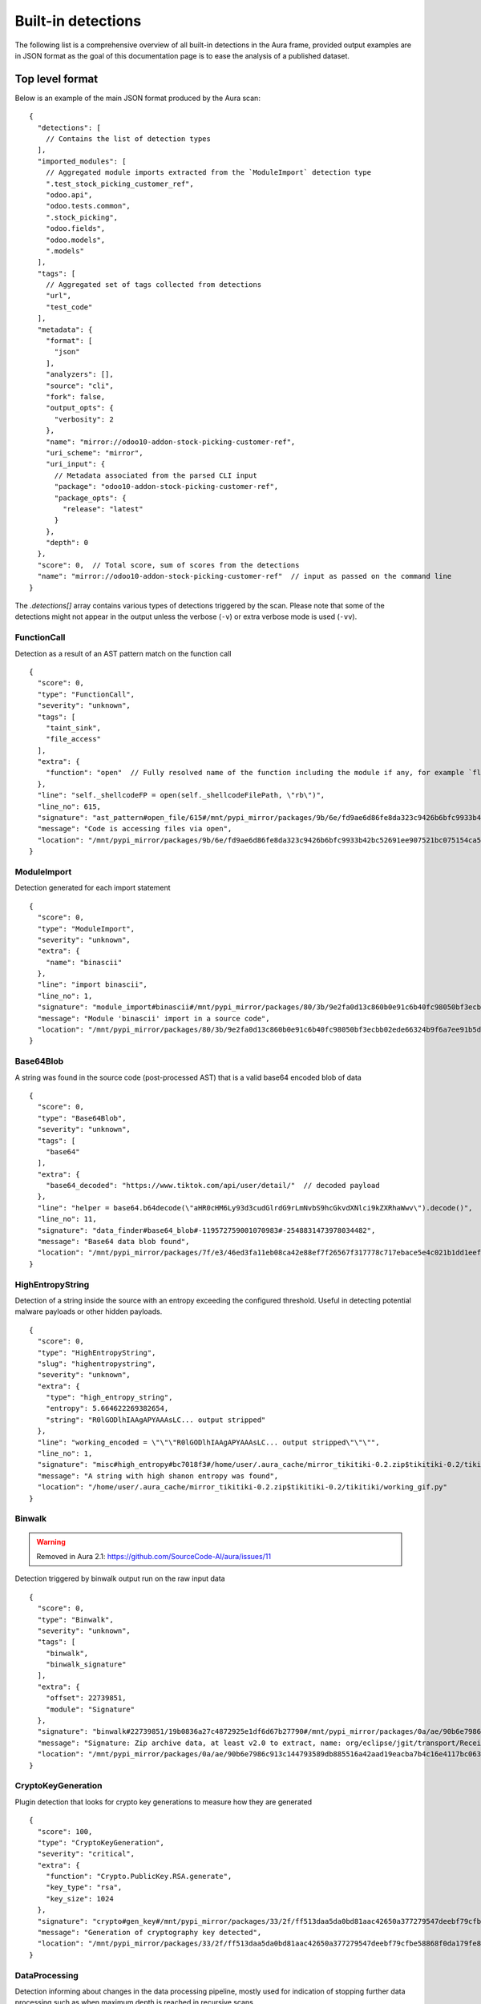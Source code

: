 .. _detections:

Built-in detections
===================

The following list is a comprehensive overview of all built-in detections in the Aura frame, provided output examples are in JSON format as the goal of this documentation page is to ease the analysis of a published dataset.


Top level format
----------------

Below is an example of the main JSON format produced by the Aura scan:

::

    {
      "detections": [
        // Contains the list of detection types
      ],
      "imported_modules": [
        // Aggregated module imports extracted from the `ModuleImport` detection type
        ".test_stock_picking_customer_ref",
        "odoo.api",
        "odoo.tests.common",
        ".stock_picking",
        "odoo.fields",
        "odoo.models",
        ".models"
      ],
      "tags": [
        // Aggregated set of tags collected from detections
        "url",
        "test_code"
      ],
      "metadata": {
        "format": [
          "json"
        ],
        "analyzers": [],
        "source": "cli",
        "fork": false,
        "output_opts": {
          "verbosity": 2
        },
        "name": "mirror://odoo10-addon-stock-picking-customer-ref",
        "uri_scheme": "mirror",
        "uri_input": {
          // Metadata associated from the parsed CLI input
          "package": "odoo10-addon-stock-picking-customer-ref",
          "package_opts": {
            "release": "latest"
          }
        },
        "depth": 0
      },
      "score": 0,  // Total score, sum of scores from the detections
      "name": "mirror://odoo10-addon-stock-picking-customer-ref"  // input as passed on the command line
    }


The `.detections[]` array contains various types of detections triggered by the scan. Please note that some of the detections might not appear in the output unless the verbose (``-v``) or extra verbose mode is used (``-vv``).


FunctionCall
^^^^^^^^^^^^

Detection as a result of an AST pattern match on the function call

::

    {
      "score": 0,
      "type": "FunctionCall",
      "severity": "unknown",
      "tags": [
        "taint_sink",
        "file_access"
      ],
      "extra": {
        "function": "open"  // Fully resolved name of the function including the module if any, for example `flask.Flask.run`
      },
      "line": "self._shellcodeFP = open(self._shellcodeFilePath, \"rb\")",
      "line_no": 615,
      "signature": "ast_pattern#open_file/615#/mnt/pypi_mirror/packages/9b/6e/fd9ae6d86fe8da323c9426b6bfc9933b42bc52691ee907521bc075154ca5/sqlmap-1.4.10.tar.gz$sqlmap-1.4.10/sqlmap/lib/takeover/metasploit.py",
      "message": "Code is accessing files via open",
      "location": "/mnt/pypi_mirror/packages/9b/6e/fd9ae6d86fe8da323c9426b6bfc9933b42bc52691ee907521bc075154ca5/sqlmap-1.4.10.tar.gz$sqlmap-1.4.10/sqlmap/lib/takeover/metasploit.py"
    }


ModuleImport
^^^^^^^^^^^^

Detection generated for each import statement

::

    {
      "score": 0,
      "type": "ModuleImport",
      "severity": "unknown",
      "extra": {
        "name": "binascii"
      },
      "line": "import binascii",
      "line_no": 1,
      "signature": "module_import#binascii#/mnt/pypi_mirror/packages/80/3b/9e2fa0d13c860b0e91c6b40fc98050bf3ecbb02ede66324b9f6a7ee91b5d/shellcodepatterns-0.1.tar.gz$shellcodepatterns-0.1/shellcodepatterns/__init__.py",
      "message": "Module 'binascii' import in a source code",
      "location": "/mnt/pypi_mirror/packages/80/3b/9e2fa0d13c860b0e91c6b40fc98050bf3ecbb02ede66324b9f6a7ee91b5d/shellcodepatterns-0.1.tar.gz$shellcodepatterns-0.1/shellcodepatterns/__init__.py"
    }

Base64Blob
^^^^^^^^^^

A string was found in the source code (post-processed AST) that is a valid base64 encoded blob of data

::

    {
      "score": 0,
      "type": "Base64Blob",
      "severity": "unknown",
      "tags": [
        "base64"
      ],
      "extra": {
        "base64_decoded": "https://www.tiktok.com/api/user/detail/"  // decoded payload
      },
      "line": "helper = base64.b64decode(\"aHR0cHM6Ly93d3cudGlrdG9rLmNvbS9hcGkvdXNlci9kZXRhaWwv\").decode()",
      "line_no": 11,
      "signature": "data_finder#base64_blob#-119572759001070983#-2548831473978034482",
      "message": "Base64 data blob found",
      "location": "/mnt/pypi_mirror/packages/7f/e3/46ed3fa11eb08ca42e88ef7f26567f317778c717ebace5e4c021b1dd1eef/tiky-1.0.6.tar.gz$tiky-1.0.6/tiky.py"
    }


HighEntropyString
^^^^^^^^^^^^^^^^^

Detection of a string inside the source with an entropy exceeding the configured threshold. Useful in detecting potential malware payloads or other hidden payloads.

::

    {
      "score": 0,
      "type": "HighEntropyString",
      "slug": "highentropystring",
      "severity": "unknown",
      "extra": {
        "type": "high_entropy_string",
        "entropy": 5.664622269382654,
        "string": "R0lGODlhIAAgAPYAAAsLC... output stripped"
      },
      "line": "working_encoded = \"\"\"R0lGODlhIAAgAPYAAAsLC... output stripped\"\"\"",
      "line_no": 1,
      "signature": "misc#high_entropy#bc7018f3#/home/user/.aura_cache/mirror_tikitiki-0.2.zip$tikitiki-0.2/tikitiki/working_gif.py:1",
      "message": "A string with high shanon entropy was found",
      "location": "/home/user/.aura_cache/mirror_tikitiki-0.2.zip$tikitiki-0.2/tikitiki/working_gif.py"
    }


Binwalk
^^^^^^^

.. warning::
    Removed in Aura 2.1: https://github.com/SourceCode-AI/aura/issues/11

Detection triggered by binwalk output run on the raw input data

::

    {
      "score": 0,
      "type": "Binwalk",
      "severity": "unknown",
      "tags": [
        "binwalk",
        "binwalk_signature"
      ],
      "extra": {
        "offset": 22739851,
        "module": "Signature"
      },
      "signature": "binwalk#22739851/19b0836a27c4872925e1df6d67b27790#/mnt/pypi_mirror/packages/0a/ae/90b6e7986c913c144793589db885516a42aad19eacba7b4c16e4117bc063/sourced-spark-api-0.0.12.tar.gz$sourced-spark-api-0.0.12/jars/spark-api-uber.jar",
      "message": "Signature: Zip archive data, at least v2.0 to extract, name: org/eclipse/jgit/transport/ReceiveCommand$1.class",  // Message from binwalk
      "location": "/mnt/pypi_mirror/packages/0a/ae/90b6e7986c913c144793589db885516a42aad19eacba7b4c16e4117bc063/sourced-spark-api-0.0.12.tar.gz$sourced-spark-api-0.0.12/jars/spark-api-uber.jar"
    }

CryptoKeyGeneration
^^^^^^^^^^^^^^^^^^^

Plugin detection that looks for crypto key generations to measure how they are generated

::

    {
      "score": 100,
      "type": "CryptoKeyGeneration",
      "severity": "critical",
      "extra": {
        "function": "Crypto.PublicKey.RSA.generate",
        "key_type": "rsa",
        "key_size": 1024
      },
      "signature": "crypto#gen_key#/mnt/pypi_mirror/packages/33/2f/ff513daa5da0bd81aac42650a377279547deebf79cfbe58868f0da179fe8/chval-0.6.7.tar.gz$chval-0.6.7/chval_core/crypto.py#45",
      "message": "Generation of cryptography key detected",
      "location": "/mnt/pypi_mirror/packages/33/2f/ff513daa5da0bd81aac42650a377279547deebf79cfbe58868f0da179fe8/chval-0.6.7.tar.gz$chval-0.6.7/chval_core/crypto.py"
    }


DataProcessing
^^^^^^^^^^^^^^

Detection informing about changes in the data processing pipeline, mostly used for indication of stopping further data processing such as when maximum depth is reached in recursive scans

::

    {
      "score": 0,
      "type": "DataProcessing",
      "severity": "unknown",
      "extra": {
        "reason": "max_depth",
        "location": "/mnt/pypi_mirror/packages/00/05/f8f48063cce63699734578b99ec4daba1ae6b4367071924d181d68af691f/codingsoho-auth-1.0.2.tar.gz$codingsoho-auth-1.0.2/authwrapper/urls.py:52$blob:53$blob"
      },
      "signature": "data_processing#max_depth#/mnt/pypi_mirror/packages/00/05/f8f48063cce63699734578b99ec4daba1ae6b4367071924d181d68af691f/codingsoho-auth-1.0.2.tar.gz$codingsoho-auth-1.0.2/authwrapper/urls.py:52$blob:53$blob",
      "message": "Maximum processing depth reached",
      "location": "/mnt/pypi_mirror/packages/00/05/f8f48063cce63699734578b99ec4daba1ae6b4367071924d181d68af691f/codingsoho-auth-1.0.2.tar.gz$codingsoho-auth-1.0.2/authwrapper/urls.py:52$blob:53$blob"
    }


Detection
^^^^^^^^^

Generic detection for semantic signatures that have not defined their custom name

::

    {
      "score": 0,
      "type": "Detection",
      "severity": "unknown",
      "extra": {
        "type": "high_entropy_string",
        "entropy": 5.832890014164737,
        "string": "abcdefghijkmnopqrstuvwxyzABCDEFGHJKLMNPQRSTUVWXYZ23456789"
      },
      "line": "chars = 'abcdefghijkmnopqrstuvwxyzABCDEFGHJKLMNPQRSTUVWXYZ23456789'",
      "line_no": 10,
      "signature": "misc#high_entropy#/mnt/pypi_mirror/packages/2f/ee/6ad696ef6e59d46b26def2fe92ef17519047b9f24dc1443a84a9fa8ff85d/django_markdown_messaging-0.1.0-py3-none-any.whl$django_markdown_messaging/models.py#10",
      "message": "A string with high shanon entropy was found",
      "location": "/mnt/pypi_mirror/packages/2f/ee/6ad696ef6e59d46b26def2fe92ef17519047b9f24dc1443a84a9fa8ff85d/django_markdown_messaging-0.1.0-py3-none-any.whl$django_markdown_messaging/models.py"
    }


Typosquatting
^^^^^^^^^^^^^

These detections list all packages found on pypi with a similar name (typosquatting)

::

    {
      "score": 0,
      "type": "Typosquatting",
      "slug": "typosquatting",
      "severity": "unknown",
      "tags": [
        "typosquatting"
      ],
      "extra": {
        "package_name": "lime"
      },
      "signature": "tile#typosquatting#lime",
      "message": "Located a PyPI package with a similar name",
    }



InvalidRequirement
^^^^^^^^^^^^^^^^^^

Detection triggered when a line in the requirements file could not be parsed/analyzed by Aura

::

    {
      "score": 0,
      "type": "InvalidRequirement",
      "severity": "unknown",
      "tags": [
        "cant_parse",
        "invalid_requirement"
      ],
      "extra": {
        "reason": "cant_parse",
        "line": "-r install.txt",
        "line_no": 1,
        "exc_message": "Parse error at \"'-r insta'\": Expected W:(abcd...)",
        "exc_type": "InvalidRequirement"
      },
      "signature": "req_invalid#/mnt/pypi_mirror/packages/e0/fc/bacea406af04cfbb6ae49ef9716ee8f696cbf0b4df37443fdf2fabcda15b/wagtailleafletwidget-1.0.1.tar.gz$wagtailleafletwidget-1.0.1/requirements/tests.txt/1",
      "message": "Could not parse the requirement for analysis",
      "location": "/mnt/pypi_mirror/packages/e0/fc/bacea406af04cfbb6ae49ef9716ee8f696cbf0b4df37443fdf2fabcda15b/wagtailleafletwidget-1.0.1.tar.gz$wagtailleafletwidget-1.0.1/requirements/tests.txt"
    }


LeakingSecret
^^^^^^^^^^^^^

Automatic detection of potential hardcoded passwords and other secrets such as API tokens, etc...

::

    {
      "score": 0,
      "type": "LeakingSecret",
      "severity": "critical",
      "tags": [
        "test_code"
      ],
      "extra": {
        "name": "Attribute(Call(Container(name='User', pointer=Import(names={'User': 'registration.ormmanager.tests.samodel.User', 'Group': 'registration.ormmanager.tests.samodel.Group', 'users_table': 'registration.ormmanager.tests.samodel.users_table', 'groups_table': 'registration.ormmanager.tests.samodel.groups_table', 'user_group_table': 'registration.ormmanager.tests.samodel.user_group_table', 'metadata': 'registration.ormmanager.tests.samodel.metadata'})))() . 'password')",
        "secret": "hammertime",
        "extra": {
          "type": "variable"
        }
      },
      "line": "u2.password='hammertime'",
      "line_no": 31,
      "signature": "leaking_secret#/mnt/pypi_mirror/packages/83/6f/c603de0b686d9e89b58b2bfc5875299955a48c5e423b8885c1c51a0b2c46/registration-0.50-py2.5.egg$registration/ormmanager/tests/testsa.py#31",
      "message": "Possible sensitive leaking secret",
      "location": "/mnt/pypi_mirror/packages/83/6f/c603de0b686d9e89b58b2bfc5875299955a48c5e423b8885c1c51a0b2c46/registration-0.50-py2.5.egg$registration/ormmanager/tests/testsa.py"
    }


MalformedXML
^^^^^^^^^^^^

Detection for XML files that did not pass strict checks which could cause issues when being parsed by an application or abused such as Billion laughs attack - DoS via resource exhaustion using expanding entities

::

    {
      "score": 100,
      "type": "MalformedXML",
      "severity": "critical",
      "tags": [
        "test_code",
        "malformed_xml",
        "xml_entities"
      ],
      "extra": {
        "type": "entities"
      },
      "signature": "malformed_xml#entities#/mnt/pypi_mirror/packages/ba/45/1211c364a62fc78bc7b20db8059854e9405c54f7648ede28ca30d508479f/diazo-1.4.0-py2.py3-none-any.whl$diazo/tests/entities/rules.xml",
      "message": "Malformed or malicious XML",
      "location": "/mnt/pypi_mirror/packages/ba/45/1211c364a62fc78bc7b20db8059854e9405c54f7648ede28ca30d508479f/diazo-1.4.0-py2.py3-none-any.whl$diazo/tests/entities/rules.xml"
    }


ArchiveAnomaly
^^^^^^^^^^^^^^

Triggered during the anomaly scan for supported archive formats. Could indicate in some cases a possible manipulation of archives (manual editing of a python package).
There are numerous reason this detection can be fired, such as:

- archive is corrupted and can't be successfully opened/extracted for analysis by Aura
- archive contains invalid references such as symlinks or absolute paths
- archive content is too big to be processed by Aura (zipbomb prevention)


::

    {
      "score": 100,
      "type": "ArchiveAnomaly",
      "severity": "critical",
      "extra": {
        "archive_path": "progressio-0.3.0/progressio/p",
        "reason": "member_is_link"
      },
      "signature": "archive_anomaly#link#/mnt/pypi_mirror/packages/4d/f5/0140cf9013b15574845120a71160c2684373944144204e2f2a1330d3d84c/progressio-0.3.0.tar.gz#progressio-0.3.0/progressio/p",
      "message": "Archive contain a member that is a link.",
      "location": "/mnt/pypi_mirror/packages/4d/f5/0140cf9013b15574845120a71160c2684373944144204e2f2a1330d3d84c/progressio-0.3.0.tar.gz"
    }

SuspiciousArchiveEntry
^^^^^^^^^^^^^^^^^^^^^^

Suspicious archive entry, detection is based on the name/path of the archive member such as the reference to parent directories and entries that do not fall under the `ArchiveAnomaly` because they have a higher severity

::

    {
      "score": 50,
      "type": "SuspiciousArchiveEntry",
      "severity": "high",
      "tags": [
        "test_code"
      ],
      "extra": {
        "entry_type": "parent_reference",
        "entry_path": "../../../../../../../../etc/passwd"
      },
      "signature": "suspicious_archive_entry#parent_reference#../../../../../../../../etc/passwd#/tmp/aura_pkg__sandbox0yvm6of9Archive-0.3.tar.gz/Archive-0.3/archive/test/evil.zip",
      "message": "Archive contains an item with parent reference",
      "location": "/mnt/pypi_mirror/packages/f7/37/bf86a96c30477011b6a48fa82cfdf0e6a616314ad229a4544b59b70dfd2f/Archive-0.3.tar.gz$Archive-0.3/archive/test/evil.zip"
    }

SuspiciousFile
^^^^^^^^^^^^^^

A suspicious file that is not expected to be inside the python package

::

    {
      "score": 5,
      "type": "SuspiciousFile",
      "severity": "unknown",
      "tags": [
        "ignore",
        "hidden_file"
      ],
      "extra": {
        "file_name": ".travis.yml",
        "file_type": "hidden_file"
      },
      "signature": "suspicious_file#/mnt/pypi_mirror/packages/1a/aa/4220d3089733c00d5edee8626f208b8abab0c995a084f6c04e56b17f0d9b/ib_insync-0.9.62.tar.gz$ib_insync-0.9.62/.travis.yml",
      "message": "A potentially suspicious file has been found",
      "location": "/mnt/pypi_mirror/packages/1a/aa/4220d3089733c00d5edee8626f208b8abab0c995a084f6c04e56b17f0d9b/ib_insync-0.9.62.tar.gz$ib_insync-0.9.62/.travis.yml"
    }


OutdatedPackage
^^^^^^^^^^^^^^^

Outdated package dependency in the requirements file

::

    {
      "score": 5,
      "type": "OutdatedPackage",
      "severity": "medium",
      "tags": [
        "outdated_package"
      ],
      "extra": {
        "package": "certifi",
        "specs": "==2020.4.5.1",
        "latest": "2020.6.20"
      },
      "signature": "req_outdated#/mnt/pypi_mirror/packages/7d/3b/b67e6ee05d19c5f20e7da853cf5d4f520e7cae087f03997907280f7472b6/searx-0.17.0.tar.gz$searx-0.17.0/requirements.txt#certifi#==2020.4.5.1#2020.6.20",
      "message": "Package certifi==2020.4.5.1 is outdated, newest version is 2020.6.20",
      "location": "/mnt/pypi_mirror/packages/7d/3b/b67e6ee05d19c5f20e7da853cf5d4f520e7cae087f03997907280f7472b6/searx-0.17.0.tar.gz$searx-0.17.0/requirements.txt"
    }

UnpinnedPackage
^^^^^^^^^^^^^^^

Unpinned python package dependency in the requirements file

::

    {
      "score": 10,
      "type": "UnpinnedPackage",
      "severity": "high",
      "tags": [
        "unpinned_package"
      ],
      "extra": {
        "package": "uuid"
      },
      "signature": "req_unpinned#/mnt/pypi_mirror/packages/b6/45/72372c1021a6e4fecca7487b8fde0f3e446beb311d97072be14c2a62c9b7/rdf2gremlin-0.1.38.tar.gz$rdf2gremlin-0.1.38/requirements.txt#uuid",
      "message": "Package uuid is unpinned",
      "location": "/mnt/pypi_mirror/packages/b6/45/72372c1021a6e4fecca7487b8fde0f3e446beb311d97072be14c2a62c9b7/rdf2gremlin-0.1.38.tar.gz$rdf2gremlin-0.1.38/requirements.txt"
    }

SQLInjection
^^^^^^^^^^^^

Potential SQL Injection vulnerability detected via AST patterns of string formatting and manipulation

::

    {
      "score": 50,
      "type": "SQLInjection",
      "severity": "high",
      "line": "cursor.execute('INSERT INTO subscribers VALUES (\\'{0}\\')'.format(subscriber))",
      "line_no": 124,
      "signature": "vuln#/mnt/pypi_mirror/packages/2f/b9/eaef4815a21e40dec0695497b6863bf6764b44854784dbe73f00ffdd43e4/trelloreporter-1.0.0.tar.gz$trelloreporter-1.0.0/trelloreporter/cmd/trelloreport.py#124",
      "message": "Possible SQL injection found",
      "location": "/mnt/pypi_mirror/packages/2f/b9/eaef4815a21e40dec0695497b6863bf6764b44854784dbe73f00ffdd43e4/trelloreporter-1.0.0.tar.gz$trelloreporter-1.0.0/trelloreporter/cmd/trelloreport.py"
    }

TaintAnomaly
^^^^^^^^^^^^

Potential vulnerability detected via taint analysis

::

    {
      "score": 10,
      "type": "TaintAnomaly",
      "severity": "critical",
      "extra": {
        "taint_log": [
          {
            "line_no": 167,
            "message": "Taint propagated by return/yield statement",
            "path": "/tmp/aura_pkg__sandboxpp6qf9opdisco-dop-0.5.2.tar.gz/disco-dop-0.5.2/web/treesearch.py",
            "taint_level": "TAINTED"
          }
        ]
      },
      "line": "return Response(stream_template('searchresults.html', **args))",
      "line_no": 167,
      "signature": "taint_anomaly#/mnt/pypi_mirror/packages/d5/0f/c7e6849af5f1619e563f0bfd735310bb3b1f07e853774382f34af5cb50bb/disco-dop-0.5.2.tar.gz$disco-dop-0.5.2/web/treesearch.py#167",
      "message": "Tainted input is passed to the sink",
      "location": "/mnt/pypi_mirror/packages/d5/0f/c7e6849af5f1619e563f0bfd735310bb3b1f07e853774382f34af5cb50bb/disco-dop-0.5.2.tar.gz$disco-dop-0.5.2/web/treesearch.py"
    }

SensitiveFile
^^^^^^^^^^^^^

Potentially sensitive file leaked inside the scanned input

::

    {
      "score": 100,
      "type": "SensitiveFile",
      "severity": "critical",
      "tags": [
        "pypirc",
        "sensitive_file"
      ],
      "extra": {
        "file_name": ".pypirc"
      },
      "signature": "<... censored ...>/.pypirc",
      "message": "A potentially sensitive file has been found",
      "location": "/mnt/pypi_mirror/packages/<... censored ...>/.pypirc"
    }

SetupScript
^^^^^^^^^^^

Anomaly found in a setup.py scripts, this is often triggered by doing highly suspicious operations such as eval/exec or network connections inside the setup.py

::

    {
      "score": 100,
      "type": "SetupScript",
      "severity": "critical",
      "tags": [
        "obfuscation",
        "taint_sink",
        "code_execution"
      ],
      "line": "exec(open(\"./osmwriter/_version.py\").read())",
      "line_no": 5,
      "signature": "setup_analyzer#code_execution#ast_pattern#python_code_execution/5#/mnt/pypi_mirror/packages/2a/bc/4f391615c35e15d8d4906a331215fa00b255c32b07ed2d5a3c7968070f36/openstreetmap-writer-0.2.1.tar.gz$openstreetmap-writer-0.2.1/setup.py",
      "message": "Code execution capabilities found in a setup.py script",
      "location": "/mnt/pypi_mirror/packages/2a/bc/4f391615c35e15d8d4906a331215fa00b255c32b07ed2d5a3c7968070f36/openstreetmap-writer-0.2.1.tar.gz$openstreetmap-writer-0.2.1/setup.py"
    }

Wheel
^^^^^

Anomaly found inside the wheel python package, this could in some cases indicate manual editing of a python package or a different suspicious manipulation

::

    {
      "score": 100,
      "type": "Wheel",
      "severity": "critical",
      "tags": [
        "wheel",
        "wheel_missing_file",
        "anomaly"
      ],
      "extra": {
        "record": "ezfnSetup\\__init__.pyc"
      },
      "signature": "wheel#missing_file#ezfnSetup\\__init__.pyc#/tmp/aura_pkg__sandboxwbx3f43cezfnSetup-0.0.5-py3-none-any.whl/ezfnSetup\\__init__.pyc",
      "message": "Wheel anomaly detected, file listed in RECORDs but not present in wheel",
      "location": "/mnt/pypi_mirror/packages/01/0a/a209c9c9fb8a45da3e067913dca7d58d6465908295a588ef0d83428741e5/ezfnSetup-0.0.5-py3-none-any.whl$ezfnSetup-0.0.5.dist-info/WHEEL"
    }


StringMatch
^^^^^^^^^^^

Triggered by one of the string patterns in semantic signatures

::

    {
      "score": 10,
      "type": "StringMatch",
      "severity": "low",
      "tags": [
        "test_code"
      ],
      "extra": {
        "signature_id": "tmp_folder",
        "string": "/tmp"
      },
      "line": "pw_dir='/tmp',",
      "line_no": 36,
      "signature": "string_finder#tmp_folder#d42b9c57d24cf5db3bd8d332dc35437f#/mnt/pypi_mirror/packages/30/1e/918ba8f49475be66b1a15eb92d965e4807c3c925be3840fb6e76bdb51c23/dhcpkit-1.0.7-py3.4.egg$dhcpkit/tests/common/privileges/test_privileges.py/36",
      "message": "regex match: Hardcoded tmp folder in the source code",
      "location": "/mnt/pypi_mirror/packages/30/1e/918ba8f49475be66b1a15eb92d965e4807c3c925be3840fb6e76bdb51c23/dhcpkit-1.0.7-py3.4.egg$dhcpkit/tests/common/privileges/test_privileges.py"
    }


File stats
^^^^^^^^^^

Generated for every input scanned by Aura. Can be used to reconstruct the (directory) structure of the input or pair several detections to the same input via generated hashes.

::

    {
      "score": 0,
      "type": "FileStats",
      "severity": "unknown",
      "extra": {
        "mime": "application/x-dosexec",
        "size": 1785344,
        "tlsh": "EE853994EBC760F1E9970872958BF76F5A3197028434CDFAEB586E8DFD33A32101A254",
        "md5": "7ea894b2e4945a75264f67d47340e697",
        "sha1": "6cb0be4b981dc34c0ea1197a87af09f3d4bcc74d",
        "sha256": "f7efde37940048fbcf6e4acb61cc9e62263e4b5bd8df291cdcfe1921d1f49579",
        "sha512": "1899ec854f95c76e7d4dfb51e2fd4f722848db9b76d273d2e9b746ae50dcfb97bd0b1b878ed87e5b3f9c9841b3c4556634a826afe1d2d4862bbc8a7b98c0f9e8"
      },
      "signature": "file_stats#/mnt/pypi_mirror/packages/21/d6/9c823de448276abb8d125bb81f20475eb1d8eb82e4365deb201916a8bcf9/pocsuite3-1.6.5-py2.py3-none-any.whl$pocsuite3/shellcodes/tools/objdump.exe",
      "message": "Statistics about files scanned by aura",
      "location": "/mnt/pypi_mirror/packages/21/d6/9c823de448276abb8d125bb81f20475eb1d8eb82e4365deb201916a8bcf9/pocsuite3-1.6.5-py2.py3-none-any.whl$pocsuite3/shellcodes/tools/objdump.exe"
    }


YaraMatch
^^^^^^^^^

Detection triggered by the Yara integration on the RAW input

::

    {
      "score": 0,  // copied from the Yara rule metadata `score`
      "type": "YaraMatch",
      "severity": "unknown",
      "tags": [
        "windows_executable"   // copied from the native Yara rule tags
      ],
      "extra": {
        "rule": "WindowsExecutable2",
        "strings": [
          "This program cannot"
        ],
        "meta": {}  // copy of the Yara rule metadata
      },
      "signature": "yara#/mnt/pypi_mirror/packages/21/d6/9c823de448276abb8d125bb81f20475eb1d8eb82e4365deb201916a8bcf9/pocsuite3-1.6.5-py2.py3-none-any.whl$pocsuite3/shellcodes/tools/ld.exe#WindowsExecutable2#2200139803858809946",
      "message": "Yara match 'WindowsExecutable2' signature",
      "location": "/mnt/pypi_mirror/packages/21/d6/9c823de448276abb8d125bb81f20475eb1d8eb82e4365deb201916a8bcf9/pocsuite3-1.6.5-py2.py3-none-any.whl$pocsuite3/shellcodes/tools/ld.exe"
    }

YaraError
^^^^^^^^^

Error triggered by the Yara integration when scanning the RAW input with Yara

::

    {
      "score": 0,
      "type": "YaraError",
      "severity": "unknown",
      "tags": [
        "yara_error"
      ],
      "signature": "yara_error#/mnt/pypi_mirror/packages/a8/04/8dc84a5005912983594883f458621d787345da6583c6143b598800b6909f/radiant-2.4.tar.gz$radiant-2.4/radiant/framework/static/radiant/fonts/mdi/fonts/materialdesignicons-webfont.svg",
      "message": "internal error: 30",
      "location": "/mnt/pypi_mirror/packages/a8/04/8dc84a5005912983594883f458621d787345da6583c6143b598800b6909f/radiant-2.4.tar.gz$radiant-2.4/radiant/framework/static/radiant/fonts/mdi/fonts/materialdesignicons-webfont.svg"
    }

ASTAnalysisError
^^^^^^^^^^^^^^^^

Problem encountered during the AST analysis

::

    {
      "score": 0,
      "type": "ASTAnalysisError",
      "severity": "unknown",
      "extra": {
        "iterations": 500
      },
      "signature": "ast_analysis_error#max_iterations#/mnt/pypi_mirror/packages/94/25/63519ece651e2849b3c9b66d88f2a189c1a75889382015abab1393e4fef1/retki-0.12.1.tar.gz$retki-0.12.1/retki/compiler.py",
      "message": "Maximum AST tree iterations reached",
      "location": "/mnt/pypi_mirror/packages/94/25/63519ece651e2849b3c9b66d88f2a189c1a75889382015abab1393e4fef1/retki-0.12.1.tar.gz$retki-0.12.1/retki/compiler.py"
    }

PackageInformation
^^^^^^^^^^^^^^^^^^

Dump of information about the package from pypi. These include: title, urls (homepage, vcs, etc...), specifiers and more. On top of that there is also a package scoring matrix as computed by aura.

::

    {
      "score": 0,
      "type": "PackageInformation",
      "slug": "packageinformation",
      "severity": "unknown",
      "tags": [
        "package_info"
      ],
      "extra": {
        "source_url": "https://github.com/tightai/tightai",
        "homepage_url": "https://github.com/tightai/tightai",
        "documentation_url": null,
        "latest_release": "1.0.14",
        "score": {
          "total": 7,
          "entries": [
            {
              "value": 8,
              "normalized": 1,
              "label": "PyPI downloads",
              "explanation": "8 (+1)",
              "slug": "pypi_downloads"
            },
            {
              "value": 1,
              "normalized": 0,
              "label": "GitHub stars",
              "explanation": "1 (+0)",
              "slug": "github_stars"
            },
            {
              "value": 0,
              "normalized": 0,
              "label": "GitHub forks",
              "explanation": "0 (+0)",
              "slug": "github_forks"
            },
            ...
          ]
        },
        "reverse_dependencies": [],
        "classifiers": [
          "Development Status :: 3 - Alpha",
          "Intended Audience :: Developers",
          "License :: OSI Approved :: Apache Software License",
          "Natural Language :: English",
          "Programming Language :: Python :: 3.6",
          "Programming Language :: Python :: 3.7",
          "Programming Language :: Python :: 3.8"
        ],
        "version": "1.0.14"
      },
      "signature": "package_enrichment#tightai",
      "message": "Package information",
    }



ASTParseError
^^^^^^^^^^^^^

A problem encountered when attempting to parse the input as a python source code via AST

::

    {
      "score": 0,
      "type": "ASTParseError",
      "severity": "unknown",
      "extra": {
        "stdout": "",
        "stderr": "Traceback (most recent call last):\n  File \"/home/intense/aura/aura/analyzers/python_src_inspector.py\", line 206, in main\n    src_dump = collect(source_code=source_code, encoding=encoding)\n  File \"/home/intense/aura/aura/analyzers/python_src_inspector.py\", line 176, in collect\n    src = ast.parse(source_code)\n  File \"/usr/lib/python2.7/ast.py\", line 37, in parse\n    return compile(source, filename, mode, PyCF_ONLY_AST)\n  File \"<unknown>\", line 14\n    from ${package}.registration.widgets import (NewUserFields, NewUserSchema, RegTableForm,\n         ^\nSyntaxError: invalid syntax\n"
      },
      "signature": "ast_parse_error#/mnt/pypi_mirror/packages/83/6f/c603de0b686d9e89b58b2bfc5875299955a48c5e423b8885c1c51a0b2c46/registration-0.50-py2.5.egg$registration/template/+package+/registration/controllers.py_tmpl",
      "message": "Unable to parse the source code",
      "location": "/mnt/pypi_mirror/packages/83/6f/c603de0b686d9e89b58b2bfc5875299955a48c5e423b8885c1c51a0b2c46/registration-0.50-py2.5.egg$registration/template/+package+/registration/controllers.py_tmpl"
    }


ReDoS
^^^^^

Detection of a regex that may be vulnerable to the ReDoS attack

::

    {
      "score": 0,
      "type": "ReDoS",
      "slug": "redos",
      "severity": "unknown",
      "tags": [
        "redos"
      ],
      "extra": {
        "type": "redos",
        "regex": "(.*)MergeTree(\\(([^\\)]*)\\))*(.*)"
      },
      "line": "return re.sub(r\"(.*)MergeTree(\\(([^\\)]*)\\))*(.*)\", _replace, engine.strip())",
      "line_no": 439,
      "signature": "misc#redos#9621086d#/home/intense/.aura_cache/mirror_tinybird-cli-1.0.0b32.post2.tar.gz$tinybird-cli-1.0.0b32.post2/tinybird/sql.py:439",
      "message": "Possible catastrophic ReDoS",
      "location": "/home/intense/.aura_cache/mirror_tinybird-cli-1.0.0b32.post2.tar.gz$tinybird-cli-1.0.0b32.post2/tinybird/sql.py",
    }


ASTPattern
^^^^^^^^^^

Uncategorized detection of an AST pattern from semantic signatures

::

    {
      "score": 20,
      "type": "ASTPattern",
      "slug": "astpattern",
      "severity": "low",
      "tags": [
        "deprecated"
      ],
      "line": "hasher = hashlib.sha256() if algo is 'sha256' else hashlib.md5()",
      "line_no": 117,
      "signature": "ast_pattern#md5_deprecated/117#/home/intense/.aura_cache/mirror_tinyenv-0.1.0-py2.py3-none-any.whl$tinyenv/utils/fileutil.py",
      "message": "Usage of MD5 for cryptographic purposes is very dangerous and no longer recommended",
      "location": "/home/intense/.aura_cache/mirror_tinyenv-0.1.0-py2.py3-none-any.whl$tinyenv/utils/fileutil.py",
      "package": "tinyenv"
    }


LeakingPyPIrc
^^^^^^^^^^^^^

Detection of an exposed PyPI credentials inside the pypirc file

::

    {
      "score": 100,
      "type": "LeakingPyPIrc",
      "slug": "leakingpypirc",
      "severity": "critical",
      "tags": [
        "secrets_leak",
        "pypirc",
        "sensitive_file"
      ],
      "extra": {
        "section": "pypi",
        "username": "...",
        "password": "..."
      },
      "signature": "pypirc#935b09ce",
      "message": "Leaking credentials in the `.pypirc` file",
      "location": "/home/user/.aura_cache/mirror_.../.pypirc",
    }


Misc
^^^^

Various uncategorized detections
